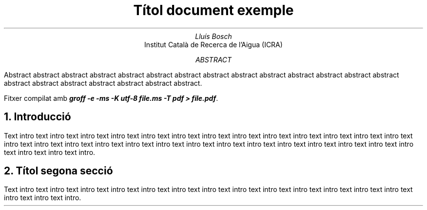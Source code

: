 .TL
Títol document exemple
.AU
Lluís Bosch
.AI
Institut Català de Recerca de l'Aigua (ICRA)
.AB
Abstract abstract
abstract abstract abstract abstract abstract abstract abstract abstract
abstract abstract abstract abstract abstract abstract abstract abstract
abstract abstract abstract.

.PP
Fitxer compilat amb
.BI "groff -e -ms -K utf-8 file.ms -T pdf > file.pdf".

.NH 
Introducció
.PP
Text intro text intro text intro text intro text intro text intro text intro
text intro text intro text intro text intro text intro text intro text intro
text intro text intro text intro text intro text intro text intro text intro
text intro text intro text intro text intro text intro text intro text intro
text intro text intro.

.NH
Títol segona secció
.PP
Text intro text intro text intro text intro text intro text intro text intro
text intro text intro text intro text intro text intro text intro text intro
text intro text intro.

.EQ
  y = 3 sup x
.EN

.EQ
  y = sqrt x over z + 4 over x
.EN

.EQ
  y = sum from 1 to N x sup {y - y bar over alpha}
.EN
